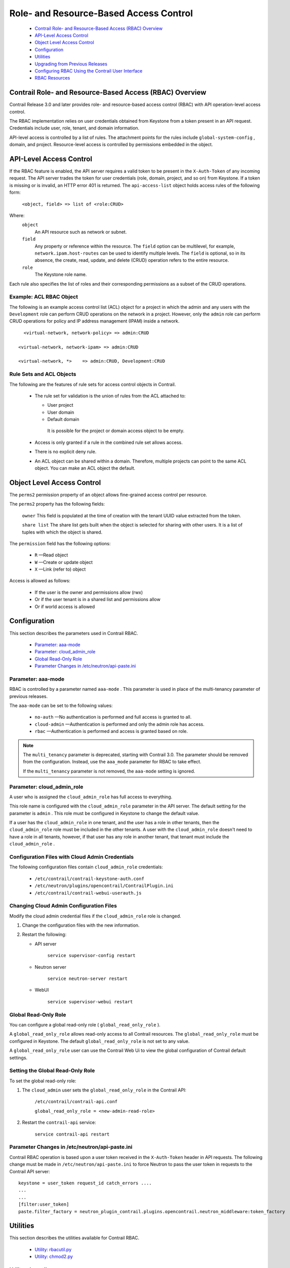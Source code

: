 
=======================================
Role- and Resource-Based Access Control
=======================================

   -  `Contrail Role- and Resource-Based Access (RBAC) Overview`_ 


   -  `API-Level Access Control`_ 


   -  `Object Level Access Control`_ 


   -  `Configuration`_ 


   -  `Utilities`_ 


   -  `Upgrading from Previous Releases`_ 


   -  `Configuring RBAC Using the Contrail User Interface`_ 


   -  `RBAC Resources`_ 




Contrail Role- and Resource-Based Access (RBAC) Overview
========================================================

Contrail Release 3.0 and later provides role- and resource-based access control (RBAC) with API operation-level access control.

The RBAC implementation relies on user credentials obtained from Keystone from a token present in an API request. Credentials include user, role, tenant, and domain information.

API-level access is controlled by a list of rules. The attachment points for the rules include ``global-system-config`` , domain, and project. Resource-level access is controlled by permissions embedded in the object.



API-Level Access Control
========================

If the RBAC feature is enabled, the API server requires a valid token to be present in the ``X-Auth-Token`` of any incoming request. The API server trades the token for user credentials (role, domain, project, and so on) from Keystone.
If a token is missing or is invalid, an HTTP error 401 is returned.
The ``api-access-list`` object holds access rules of the following form:
 ``<object, field> => list of <role:CRUD>``  
Where:
 ``object`` 
  An API resource such as network or subnet.

 ``field`` 
  Any property or reference within the resource. The ``field`` option can be multilevel, for example, ``network.ipam.host-routes`` can be used to identify multiple levels. The ``field`` is optional, so in its absence, the create, read, update, and delete (CRUD) operation refers to the entire resource.

 ``role`` 
  The Keystone role name.

Each rule also specifies the list of roles and their corresponding permissions as a subset of the CRUD operations.

Example: ACL RBAC Object
------------------------

The following is an example access control list (ACL) object for a project in which the admin and any users with the ``Development`` role can perform CRUD operations on the network in a project. However, only the ``admin`` role can perform CRUD operations for policy and IP address management (IPAM) inside a network.

::

   <virtual-network, network-policy> => admin:CRUD

 <virtual-network, network-ipam> => admin:CRUD

 <virtual-network, *>    => admin:CRUD, Development:CRUD



Rule Sets and ACL Objects
-------------------------

The following are the features of rule sets for access control objects in Contrail.

   - The rule set for validation is the union of rules from the ACL attached to:

     - User project


     - User domain


     - Default domain

      It is possible for the project or domain access object to be empty.



   - Access is only granted if a rule in the combined rule set allows access.


   - There is no explicit deny rule.


   - An ACL object can be shared within a domain. Therefore, multiple projects can point to the same ACL object. You can make an ACL object the default.




Object Level Access Control
===========================

The ``perms2`` permission property of an object allows fine-grained access control per resource.

The ``perms2`` property has the following fields:

 ``owner``  
 This field is populated at the time of creation with the tenant UUID value extracted from the token.

 ``share list`` 
 The share list gets built when the object is selected for sharing with other users. It is a list of tuples with which the object is shared.

The ``permission`` field has the following options:

   -  ``R`` —Read object


   -  ``W`` —Create or update object


   -  ``X`` —Link (refer to) object


Access is allowed as follows:

   - If the user is the owner and permissions allow (rwx)


   - Or if the user tenant is in a shared list and permissions allow


   - Or if world access is allowed




Configuration
=============

This section describes the parameters used in Contrail RBAC.

   -  `Parameter: aaa-mode`_ 


   -  `Parameter: cloud_admin_role`_ 


   -  `Global Read-Only Role`_ 


   -  `Parameter Changes in /etc/neutron/api-paste.ini`_ 




Parameter: aaa-mode
-------------------

RBAC is controlled by a parameter named ``aaa-mode`` . This parameter is used in place of the multi-tenancy parameter of previous releases.

The ``aaa-mode`` can be set to the following values:

   -  ``no-auth`` —No authentication is performed and full access is granted to all.


   -  ``cloud-admin`` —Authentication is performed and only the admin role has access.


   -  ``rbac`` —Authentication is performed and access is granted based on role.



.. note:: The ``multi_tenancy`` parameter is deprecated, starting with Contrail 3.0. The parameter should be removed from the configuration. Instead, use the ``aaa_mode`` parameter for RBAC to take effect.

          If the ``multi_tenancy`` parameter is not removed, the ``aaa-mode`` setting is ignored.





Parameter: cloud_admin_role
---------------------------

A user who is assigned the ``cloud_admin_role`` has full access to everything.

This role name is configured with the ``cloud_admin_role`` parameter in the API server. The default setting for the parameter is ``admin`` . This role must be configured in Keystone to change the default value.

If a user has the ``cloud_admin_role`` in one tenant, and the user has a role in other tenants, then the ``cloud_admin_role`` role must be included in the other tenants. A user with the ``cloud_admin_role`` doesn't need to have a role in all tenants, however, if that user has any role in another tenant, that tenant must include the ``cloud_admin_role`` .



Configuration Files with Cloud Admin Credentials
------------------------------------------------

The following configuration files contain ``cloud_admin_role`` credentials:

   -  ``/etc/contrail/contrail-keystone-auth.conf`` 


   -  ``/etc/neutron/plugins/opencontrail/ContrailPlugin.ini`` 


   -  ``/etc/contrail/contrail-webui-userauth.js`` 




Changing Cloud Admin Configuration Files
----------------------------------------

Modify the cloud admin credential files if the ``cloud_admin_role`` role is changed.


#. Change the configuration files with the new information.



#. Restart the following:

   - API server

       ``service supervisor-config restart`` 


   - Neutron server

       ``service neutron-server restart`` 


   - WebUI

       ``service supervisor-webui restart`` 





Global Read-Only Role
---------------------

You can configure a global read-only role ( ``global_read_only_role`` ).

A ``global_read_only_role`` allows read-only access to all Contrail resources. The ``global_read_only_role`` must be configured in Keystone. The default ``global_read_only_role`` is not set to any value.

A ``global_read_only_role`` user can use the Contrail Web Ui to view the global configuration of Contrail default settings.



Setting the Global Read-Only Role
---------------------------------

To set the global read-only role:


#. The ``cloud_admin`` user sets the ``global_read_only_role`` in the Contrail API:

    ``/etc/contrail/contrail-api.conf`` 

    ``global_read_only_role = <new-admin-read-role>`` 



#. Restart the ``contrail-api`` service:

    ``service contrail-api restart`` 




Parameter Changes in /etc/neutron/api-paste.ini
-----------------------------------------------

Contrail RBAC operation is based upon a user token received in the ``X-Auth-Token`` header in API requests. The following change must be made in ``/etc/neutron/api-paste.ini`` to force Neutron to pass the user token in requests to the Contrail API server:

::

 keystone = user_token request_id catch_errors ....
 ...
 ...
 [filter:user_token]
 paste.filter_factory = neutron_plugin_contrail.plugins.opencontrail.neutron_middleware:token_factory 



Utilities
=========

This section describes the utilities available for Contrail RBAC.

   -  `Utility: rbacutil.py`_ 


   -  `Utility: chmod2.py`_ 




Utility: rbacutil.py
--------------------

Use ``rbacutil.py`` to manage ``api-access-list`` rules. It allows adding, removing, and viewing of rules.



Read RBAC rule-set using UUID or FQN
------------------------------------

To read an RBAC rule-set using FQN domain/project:

 ::

 python /opt/contrail/utils/rbacutil.py --uuid '$ABC123' --op read
 python /opt/contrail/utils/rbacutil.py --name 'default-domain:default-api-access-list' --op read




Create RBAC rule-set using FQN domain/project
---------------------------------------------

To create the RBAC rule-set, using UUID or FQN:

::

   python /opt/contrail/utils/rbacutil.py --fq_name 'default-domain:api-access-list' --op create




Delete RBAC group using FQN or UUID
-----------------------------------

To delete an RBAC group using FQN or UUID:

::

 python /opt/contrail/utils/rbacutil.py --name 'default-domain:api-access-list' --op delete
 python /opt/contrail/utils/rbacutil.py --uuid $ABC123 --op delete




Add rule to existing RBAC group
-------------------------------

To add a rule to an existing RBAC group:

::

 python /opt/contrail/utils/rbacutil.py --uuid <uuid> --rule "* Member:R" --op add-rule
 python /opt/contrail/utils/rbacutil.py --uuid <uuid> --rule "useragent-kv *:CRUD" --op add-rule




Delete rule from RBAC group - specify rule number or exact rule
---------------------------------------------------------------

To delete a rule from an RBAC group, and specify a rule number or exact rule:

::

 python /opt/contrail/utils/rbacutil.py --uuid <uuid> --rule 2 --op del-rule
 python /opt/contrail/utils/rbacutil.py --uuid <uuid> --rule "useragent-kv *:CRUD" --op del-rule




Utility: chmod2.py
------------------

The utility ``chmod2.py`` enables updating object permissions, including:

   - Ownership—Specify a new owner tenant UUID.


   - Enable/disable sharing with other tenants—Specify the tenants.


   - Enable/disable sharing with world—Specify permissions.




Upgrading from Previous Releases
================================

The ``multi_tenancy`` parameter is deprecated, starting with Contrail 3.1. The parameter should be removed from the configuration. Instead, use the ``aaa_mode`` parameter for RBAC to take effect.

If the ``multi_tenancy`` parameter is not removed, the ``aaa-mode`` setting is ignored.



Configuring RBAC Using the Contrail User Interface
==================================================

To use the Contrail UI with RBAC:


#. Set the aaa_mode to no_auth.

   ``/etc/contrail/contrail-analytics-api.conf`` 

   ``aaa_mode = no-auth`` 



#. Restart the ``analytics-api`` service.

   ``service contrail-analytics-api restart`` 


You can use the Contrail UI to configure RBAC at both the API level and the object level. API level access control can be configured at the global, domain, and project levels. Object level access is available from most of the create or edit screens in the Contrail UI.





Configuring RBAC at the Global Level
------------------------------------

To configure RBAC at the global level, navigate to **Configure > Infrastructure > Global Config > RBAC** , see `Figure 8`_ .

.. _Figure 8: 

*Figure 8* : RBAC Global Level

.. figure:: s018760.png



Configuring RBAC at the Domain Level
------------------------------------

To configure RBAC at the domain level, navigate to **Configure > RBAC > Domain** , see `Figure 9`_ .

.. _Figure 9: 

*Figure 9* : RBAC Domain Level

.. figure:: s018761.png



Configuring RBAC at the Project Level
-------------------------------------

To configure RBAC at the project level, navigate to **Configure > RBAC > Project** , see `Figure 10`_ .

.. _Figure 10: 

*Figure 10* : RBAC Project Level

.. figure:: s018762.png



Configuring RBAC Details
------------------------

Configuring RBAC is similar at all of the levels. To add or edit an API access list, navigate to the global, domain, or project page, then click the plus (+) icon to add a list, or click the gear icon to select from Edit, Insert After, or Delete, see `Figure 11`_ .

.. _Figure 11: 

*Figure 11* : RBAC Details API Access

.. figure:: s018763.png



Creating or Editing API Level Access
------------------------------------

Clicking create, edit, or insert after activates the Edit API Access popup window, where you enter the details for the API Access Rules. Enter the user type in the Role field, and use the + icon in the Access filed to enter the types of access allowed for the role, including, Create, Read, Update, Delete, and so on, see `Figure 12`_ .

.. _Figure 12: 

*Figure 12* : Edit API Access

.. figure:: s018764.png



Creating or Editing Object Level Access
---------------------------------------

You can configure fine-grained access control by resource. A **Permissions** tab is available on all create or edit popups for resources. Use the **Permissions** popup to configure owner permissions and global share permissions. You can also share the resource to other tenants by configuring it in the **Share List** , see `Figure 13`_ .

.. _Figure 13: 

*Figure 13* : Edit Object Level Access

.. figure:: s018765.png



RBAC Resources
==============

Refer to the *OpenStack Administrator Guide* for additional information about RBAC:

   -  `Identity API protection with role-based access control (RBAC)`_  


.. _Identity API protection with role-based access control (RBAC): http://docs.openstack.org/admin-guide-cloud/content/identity-service-api-protection-with-role-based-access-control.html
